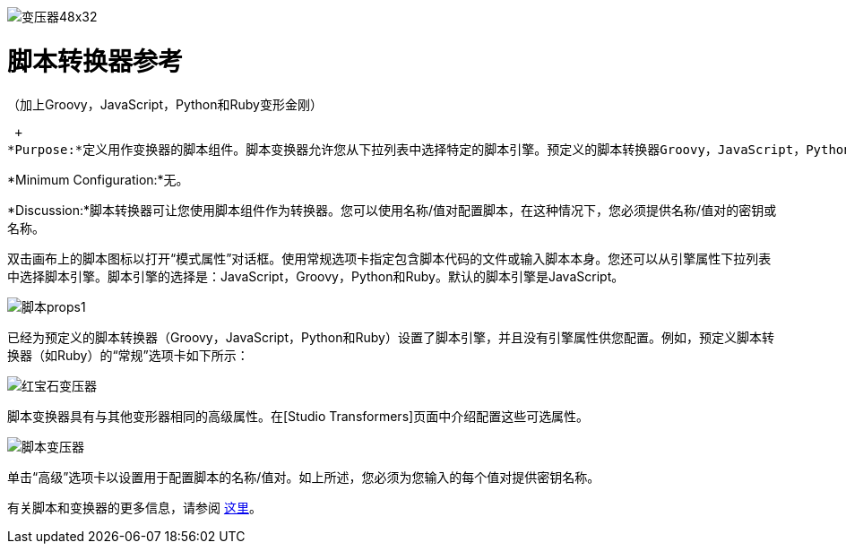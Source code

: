 image:Transformer-48x32.png[变压器48x32]

= 脚本转换器参考

（加上Groovy，JavaScript，Python和Ruby变形金刚）

 +
*Purpose:*定义用作变换器的脚本组件。脚本变换器允许您从下拉列表中选择特定的脚本引擎。预定义的脚本转换器Groovy，JavaScript，Python和Ruby已经设置了脚本引擎。

*Minimum Configuration:*无。

*Discussion:*脚本转换器可让您使用脚本组件作为转换器。您可以使用名称/值对配置脚本，在这种情况下，您必须提供名称/值对的密钥或名称。

双击画布上的脚本图标以打开“模式属性”对话框。使用常规选项卡指定包含脚本代码的文件或输入脚本本身。您还可以从引擎属性下拉列表中选择脚本引擎。脚本引擎的选择是：JavaScript，Groovy，Python和Ruby。默认的脚本引擎是JavaScript。

image:script-props1.png[脚本props1]

已经为预定义的脚本转换器（Groovy，JavaScript，Python和Ruby）设置了脚本引擎，并且没有引擎属性供您配置。例如，预定义脚本转换器（如Ruby）的“常规”选项卡如下所示：

image:ruby-transformer.png[红宝石变压器]

脚本变换器具有与其他变形器相同的高级属性。在[Studio Transformers]页面中介绍配置这些可选属性。

image:script-transformer.png[脚本变压器]

单击“高级”选项卡以设置用于配置脚本的名称/值对。如上所述，您必须为您输入的每个值对提供密钥名称。

有关脚本和变换器的更多信息，请参阅 link:/mule-user-guide/v/3.2/scripting-module-reference[这里]。

